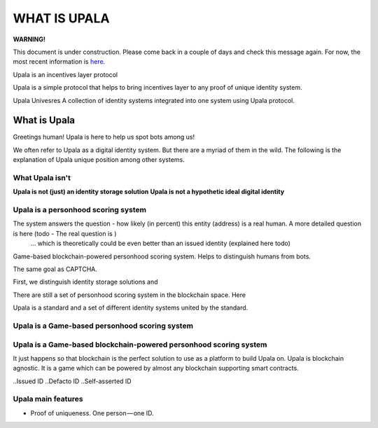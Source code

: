 =============
WHAT IS UPALA
=============

**WARNING!**

This document is under construction. Please come back in a couple of days and check this message again. For now, the most recent information is `here <https://medium.com/six-degrees-of-separation/what-is-upala-all-you-need-to-know-updated-regularly-21e585f20c43/>`_. 


Upala is an incentives layer protocol 

Upala is a simple protocol that helps to bring incentives layer to any proof of unique identity system. 

Upala Univesres
A collection of identity systems integrated into one system using Upala protocol. 

.. BrightID Quote "Social identity network of unique humans. allows people to prove to applications that they're only using one account."


What is Upala
=============
Greetings human! Upala is here to help us spot bots among us! 

We often refer to Upala as a digital identity system. But there are a myriad of them in the wild. The following is the explanation of Upala unique position among other systems. 


What Upala isn't
----------------
**Upala is not (just) an identity storage solution**
**Upala is not a hypothetic ideal digital identity**

Upala is a personhood scoring system
------------------------------------
The system answers the question - how likely (in percent) this entity (address) is a real human. A more detailed question is here (todo - The real question is  )
 ... which is theoretically could be even better than an issued identity (explained here todo)
Game-based blockchain-powered personhood scoring system. Helps to distinguish humans from bots.

The same goal as CAPTCHA.

First, we distinguish identity storage solutions and


There are still a set of personhood scoring system in the blockchain space. Here 

Upala is a standard and a set of different identity systems united by the standard. 

Upala is a Game-based personhood scoring system
-----------------------------------------------


Upala is a Game-based blockchain-powered personhood scoring system
------------------------------------------------------------------
It just happens so that blockchain is the perfect solution to use as a platform to build Upala on. Upala is blockchain agnostic. It is a game which can be powered by almost any blockchain supporting smart contracts. 



..Issued ID
..Defacto ID
..Self-asserted ID

Upala main features
-------------------
- Proof of uniqueness. One person — one ID.

.. - Disclosure on demand. Decide which pieces of information to share.
.. - Friends recover each other's accounts. 
